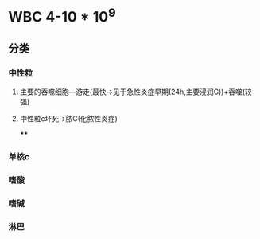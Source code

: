 * WBC 4-10 * 10^9
** 分类
*** 中性粒
**** 主要的吞噬细胞---游走(最快→见于急性炎症早期(24h,主要浸润C))+吞噬(较强)
**** 中性粒c坏死→脓C(化脓性炎症)
****
*** 单核c
*** 嗜酸
*** 嗜碱
*** 淋巴